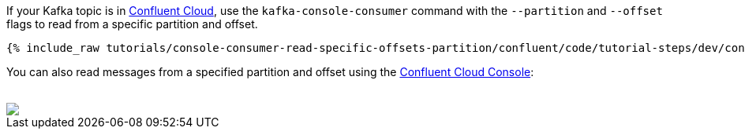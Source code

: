 If your Kafka topic is in https://www.confluent.io/confluent-cloud/tryfree/[Confluent Cloud], use the `kafka-console-consumer` command with the `--partition` and `--offset` flags to read from a specific partition and offset.

+++++
<pre class="snippet"><code class="bash">{% include_raw tutorials/console-consumer-read-specific-offsets-partition/confluent/code/tutorial-steps/dev/console-consumer-keys-partition-offset.sh %}</code></pre>
+++++

You can also read messages from a specified partition and offset using the https://www.confluent.io/confluent-cloud/tryfree/[Confluent Cloud Console]:

++++
<br />
<img src="{{ "/assets/tutorial_images/console-consumer-read-specific-offsets-partition/offset-partition.png" | relative_url }}" />
++++

